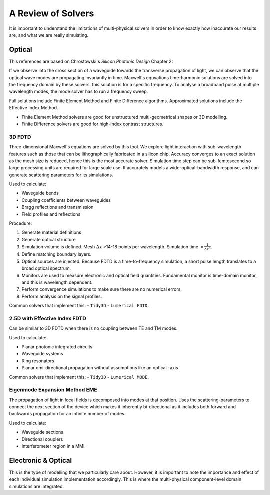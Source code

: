 A Review of Solvers
=====================

It is important to understand the limitations of multi-physical solvers in order to know exactly how inaccurate our results are, and what we are really simulating.

Optical
-------------

This references are based on Chrostowski's *Silicon Photonic Design* Chapter 2:

If we observe into the cross section of a waveguide towards the transverse propagation of light, we can observe that the optical wave modes are propagating invariantly in time. Maxwell's equvations time-harmonic solutions are solved into the frequency domain by these solvers. this solution is for a specific frequency. To analyse a broadband pulse at multiple wavelength modes, the mode solver has to run a frequency sweep.

Full solutions include Finite Element Method and Finite Difference algorithms. Approximated solutions include the Effective Index Method.

-  Finite Element Method solvers are good for unstructured multi-geometrical shapes or 3D modelling.
-  Finite Difference solvers are good for high-index contrast structures.


3D FDTD
~~~~~~~~~~~~~~~~~~~~~

Three-dimensional Maxwell's equations are solved by this tool. We explore light interaction with sub-wavelength features such as those that can be lithographically fabricated in a silicon chip. Accuracy converges to an exact solution as the mesh size is reduced, hence this is the most accurate solver. Simulation time step can be sub-femtosecond so large processing units are required for large scale use. It accurately models a wide-optical-bandwidth response, and can generate scattering parameters for its simulations.

Used to calculate:

- Waveguide bends
- Coupling coefficients between waveguides
- Bragg reflections and transmission
- Field profiles and reflections

Procedure:

1. Generate material definitions
2. Generate optical structure
3. Simulation volume is defined. Mesh :math:`\Delta x` >14-18 points per wavelength. Simulation time :math:`\propto \frac{1}{\Delta x^4}`.
4. Define matching boundary layers.
5. Optical sources are injected. Because FDTD is a time-to-frequency simulation, a short pulse length translates to a broad optical spectrum.
6. Monitors are used to measure electronic and optical field quantities. Fundamental monitor is time-domain monitor, and this is wavelength dependent.
7. Perform convergence simulations to make sure there are no numerical errors.
8. Perform analysis on the signal profiles.

Common solvers that implement this:
- ``Tidy3D``
- ``Lumerical FDTD``.


2.5D with Effective Index FDTD
~~~~~~~~~~~~~~~~~~~~~~~~~~~~~~~~~

Can be similar to 3D FDTD when there is no coupling between TE and TM modes.

Used to calculate:

- Planar photonic integrated circuits
- Waveguide systems
- Ring resonators
- Planar omi-directional propagation without assumptions like an optical -axis

Common solvers that implement this:
- ``Tidy3D``
- ``Lumerical MODE``.


Eigenmode Expansion Method EME
~~~~~~~~~~~~~~~~~~~~~~~~~~~~~~~~~

The propagation of light in local fields is decomposed into modes at that position. Uses the scattering-parameters to connect the next section of the device which makes it inherently bi-directional as it includes both forward and backwards propagation for an infinite number of modes.

Used to calculate:

- Waveguide sections
- Directional couplers
- Interferometer region in a MMI


Electronic \& Optical
-----------------------

This is the type of modelling that we particularly care about. However, it is important to note the importance and effect of each individual simulation implementation accordingly. This is where the multi-physical component-level domain simulations are integrated.
